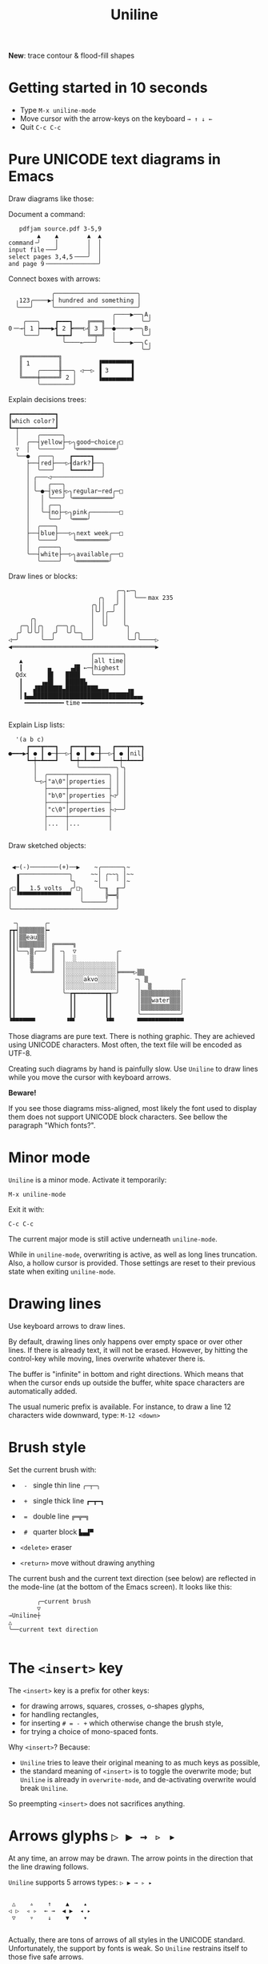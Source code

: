 # -*- mode: org; coding:utf-8; -*-
#+TITLE: Uniline
#+OPTIONS: ^:{} authors:Thierry Banel, toc:nil
#+LATEX_HEADER: \usepackage{pmboxdraw}

*New*: trace contour & flood-fill shapes

* Getting started in 10 seconds

- Type =M-x uniline-mode=
- Move cursor with the arrow-keys on the keyboard =→ ↑ ↓ ←=
- Quit =C-c C-c=

* Pure UNICODE text diagrams in Emacs
Draw diagrams like those:

Document a command:

[[file:images/document-command.png]]

#+begin_example
   pdfjam source.pdf 3-5,9
        ▲    ▲        ▲  ▲
command╶╯    │        │  │
input file╶──╯        │  │
select pages 3,4,5╶───╯  │
and page 9╶──────────────╯
#+end_example

Connect boxes with arrows:

[[file:images/boxes-arrows.png]]

#+begin_example
            ╭───────────────────────╮
  ╷123╭────▶┤ hundred and something │
  ╰───╯     ╰───────────────────────╯
                             ╭────▶──╮A╷
    ╭───╮    ┏━━━┓    ╔═══╗  │       ╰─╯
0╶─→┤ 1 ┝━━━▶┫ 2 ┣═══▷╣ 3 ╟──●────▶──╮B╷
    ╰───╯    ┗━┯━┛    ╚═╤═╝  │       ╰─╯
               ╰────←───╯    ╰────▶──╮C╷
                                     ╰─╯
   ╔══════════╗
   ║ 1        ║          ▐▀▀▀▀▀▀▀▀▜
   ║    ╭─────╫───╮ ◁──▷ ▐ 3      ▐
   ╚════╪═════╝ 2 │      ▐▄▄▄▄▄▄▄▄▟
        ╰─────────╯
#+end_example

Explain decisions trees:

[[file:images/decision-tree.png]]

#+begin_example
  ┏━━━━━━━━━━━━┓
  ┃which color?┃
  ┗━┯━━━━━━━━━━┛
    │     ╭──────╮
    │  ╭──┤yellow├─▷╮good─choice╭□
    ▽  │  ╰──────╯  ╰═══════════╯
    ╰──●  ╭───╮    ┏━━━━━┓
       ├──┤red├───▷┨dark?┠──╮
       │  ╰───╯    ┗━━━━━┛  │
       │ ╭───◁──────────────╯
       │ │   ╭───╮
       │ ╰─●─┤yes├▷╮regular─red╭─□
       │   │ ╰───╯ ╰═══════════╯
       │   │ ╭──╮
       │   ╰─┤no├─▷╮pink╭────────□
       │     ╰──╯  ╰════╯
       │  ╭────╮
       ├──┤blue├───▷╮next week╭──□
       │  ╰────╯    ╰═════════╯
       │  ╭─────╮
       ╰──┤white├──▷╮available╭──□
          ╰─────╯   ╰═════════╯
#+end_example

Draw lines or blocks:

[[file:images/lines-blocks.png]]

#+begin_example
                              ╭─╮←─╮
                         ╭╮   │ │  ╰──╴max 235
                       ╭╮││  ╭╯ │
                       │╰╯│╭─╯  │
      ╭╮               │  ││    │
   ╭─╮││╭╮   ╭──╮╭╮    │  ╰╯    ╰╮
  ╭╯ ╰╯╰╯│  ╭╯  ╰╯╰─╮  │         │ ╭╮
◁─╯      ╰──╯       ╰──╯         ╰─╯╰────▷
◀════════════════════════════════════════▶
                       ╭────────╮
   ▲                   │all time│
   ┃       ▄     ▗▟█ ←─┤highest │
  Qdx      █▌   ████   ╰────────╯
   ┃     ▗▄█▌   █████▙
   ┃   ▟███████▄█████████▄▄▄     ▗▄
   ┃▐▄▄████████████████████████████▄▄▖
    ╺━━━━━━━━━━╸time╺━━━━━━━━━━━━━━━━▶

#+end_example

Explain Lisp lists:

[[file:images/lisp-lists.png]]

#+begin_example
  '(a b c)
     ┏━━━┳━━━┓   ┏━━━┳━━━┓   ┏━━━┳━━━┓
●━━━▶┫ ● ┃ ●─╂──▷┨ ● ┃ ●─╂──▷┨ ● ┃nil┃
     ┗━┿━┻━━━┛   ┗━┿━┻━━━┛   ┗━┿━┻━━━┛
       │           ╰──────────╮╰╮
       │  ╭─────┬───────────╮ │ │
       ╰─▷┤"a\0"│properties │ │ │
          ├─────┼───────────┤ │ │
          │"b\0"│properties ├◁╯ │
          ├─────┼───────────┤   │
          │"c\0"│properties ├◁──╯
          ├─────┼───────────┤
          │...  │...        │
          ╵     ╵           ╵
#+end_example

Draw sketched objects:

[[file:images/sketched-objects.png]]

#+begin_example

  ◀─(-)────────(+)──▶    ~╭──────╮~
   ▗──────────────╮     ~~│ ╭~~╮ │~~
   ▐              ╰╮     ~│ ╵  ╵ │~
 ╭□▐   1.5 volts  ╭╯□╮    ╰─╖  ╓─╯
 │ ▝▀▀▀▀▀▀▀▀▀▀▀▀▀▀▘  │      ╠━━╣
 │                   ╰──────╯  │
 ╰─────────────────────────────╯
#+end_example

[[file:images/water-sketch.png]]

#+begin_example
   ╶╮       ╭╴
  ┏┳┥▒▒▒▒▒▒▒┝╸
  ┃┃│▒▒eau▒▒│
  ┃┃│▒▒▒▒▒▒▒│ ╔═════╗
  ┃┃╰──╮▒╭──╯ ║ ╶╮  ▽           ╭╴
  ┃┃    ▒     ║  │  ░           │
  ┃┃    ▒     ║  │░░░░░░░░░░░░░░│
  ┃┃    ╚═════╝  │░░░░░░░░░░░░░░╞════▷▒▒
  ┃┃             │░░░░░akvo░░░░░│    ╶╮ ▒         ╭╴
  ┃┃             │░░░░░░░░░░░░░░│     │  ▒        │
  ┃┃             ╰─┲┳━━━━━━━━┳┱─╯     │▒▒▒▒▒▒▒▒▒▒▒│
  ┃┃               ┃┃        ┃┃       │▒▒▒water▒▒▒│
  ┃┃               ┃┃        ┃┃       │▒▒▒▒▒▒▒▒▒▒▒│
  ┃┃               ┃┃        ┃┃       ╰───────────╯
  ▝▀▀▀▀▀▀▘        ▝▀▘        ▝▀▘      ▀▀▀▀▀▀▀▀▀▀▀▀▀
#+end_example

Those diagrams are pure text. There is nothing graphic. They are
achieved using UNICODE characters. Most often, the text file will be
encoded as UTF-8.

Creating such diagrams by hand is painfully slow. Use =Uniline= to
draw lines while you move the cursor with keyboard arrows.

*Beware!*

If you see those diagrams miss-aligned, most likely the font used to
display them does not support UNICODE block characters. See bellow the
paragraph "Which fonts?".

* Minor mode
=Uniline= is a minor mode. Activate it temporarily:

 =M-x uniline-mode=

Exit it with:

 =C-c C-c=

The current major mode is still active underneath =uniline-mode=.

While in =uniline-mode=, overwriting is active, as well as long lines
truncation. Also, a hollow cursor is provided. Those settings are
reset to their previous state when exiting =uniline-mode=.

* Drawing lines
Use keyboard arrows to draw lines.

By default, drawing lines only happens over empty space or over other
lines. If there is already text, it will not be erased. However, by
hitting the control-key while moving, lines overwrite whatever there
is.

The buffer is "infinite" in bottom and right directions. Which means
that when the cursor ends up outside the buffer, white space
characters are automatically added.

The usual numeric prefix is available. For instance, to draw a line 12
characters wide downward, type: =M-12 <down>=

* Brush style
Set the current brush with:

- = - = single thin line
  =╭─┬─╮=

- = + = single thick line
  =┏━┳━┓=

- = = = double line
  =╔═╦═╗=

- = # = quarter block
  =▙▄▟▀=

- =<delete>= eraser

- =<return>= move without drawing anything

The current bush and the current text direction (see below) are
reflected in the mode-line (at the bottom of the Emacs screen). It
looks like this:

#+begin_example
        ╭─current brush
        ▽
→Uniline┼
△
╰──current text direction

#+end_example

* The =<insert>= key
The =<insert>= key is a prefix for other keys:
- for drawing arrows, squares, crosses, o-shapes glyphs,
- for handling rectangles,
- for inserting =# = - += which otherwise change the brush style,
- for trying a choice of mono-spaced fonts.

Why =<insert>=? Because:
- =Uniline= tries to leave their original meaning to as much keys as
  possible,
- the standard meaning of =<insert>= is to toggle the overwrite mode;
  but =Uniline= is already in =overwrite-mode=, and de-activating
  overwrite would break =Uniline=.

So preempting =<insert>= does not sacrifices anything.

* Arrows glyphs =▷ ▶ → ▹ ▸=
At any time, an arrow may be drawn. The arrow points in the direction
that the line drawing follows.

=Uniline= supports 5 arrows types: =▷ ▶ → ▹ ▸=

[[file:images/arrow-styles.png]]

#+begin_example

    △    ▵    ↑    ▲    ▴
   ◁ ▷  ◃ ▹  ← →  ◀ ▶  ◂ ▸
    ▽    ▿    ↓    ▼    ▾

#+end_example

Actually, there are tons of arrows of all styles in the UNICODE
standard. Unfortunately, the support by fonts is weak. So =Uniline=
restrains itself to those five safe arrows.

To insert an arrow, type: =<insert>a= or =<insert>aa= or =<insert>aaa=. (=a=
cycles through the 5 styles, =A= cycles backward).

=<insert>4a= is equivalent to =<insert>aaaa=, which is also equivalent to
=<insert>AA=. Those 3 shortcuts insert an arrow of this style: =▵▹▿◃=. The
actual direction where the arrow points follows the last movement of
the cursor.

To change the direction of the arrow, use shift-arrow, for example:
=S-<up>= will change from =→= to =↑=.

* Intersection glyphs =■ ◆ ●=
There are a few other UNICODE characters which are mono-space and
symmetric in the 4 directions. They are great at line intersections:

To insert a square =□ ■ ▫ ▪ ◇ ◆ ◊= type:
=<insert>sss...= (=s= cycles, =S= cycles backward).

To insert a circular shape =· ∙ • ● ◦ Ø ø= type:
=<insert>ooo...= (=o= cycles, =O= cycles backward).

To insert a cross shape =╳ ÷ × ± ¤= type:
=<insert>xxx...= (=x= cycles, =X= cycles backward).

To insert a usual ASCII letter or symbol, just type it.

As the keys =- + = #= are preempted by =Uniline= mode, to type them,
prefix them with =<insert>=. Example: =<insert>-= inserts a =-= and
=<insert>+= inserts a =+=.

[[file:images/insert-glyphs.png]]

#+begin_example

<insert>
    │
    ▼
   ╭┴╮   ╭───────╮  ╭─────────────────────╮
   │s├─▶─┤squares├──┤ □  ■  ▫  ▪  ◇  ◆  ◊ │
   ╰┬╯   ╰───────╯  ╰─────────────────────╯
   ╭┴╮   ╭───────╮  ╭─────────────────────╮
   │o├─▶─┼circles┼──┤ ·  ∙  •  ●  ◦  Ø  ø │
   ╰┬╯   ╰───────╯  ╰─────────────────────╯
   ╭┴╮   ╭───────╮  ╭───────────────╮
   │x├─▶─┼crosses┼──┤ ╳  ÷  ×  ±  ¤ │
   ╰┬╯   ╰───────╯  ╰───────────────╯
   ╭┴╮              ╭───╮
   │+├─▶────────────┤ + │
   ╰┬╯              ╰───╯
   ╭┴╮              ╭───╮
   │-├─▶────────────┤ - │
   ╰┬╯              ╰───╯
   ╭┴╮              ╭───╮
   │=├─▶────────────┤ = │
   ╰┬╯              ╰───╯
   ╭┴╮              ╭───╮
   │#├─▶────────────┤ # │
   ╰─╯              ╰───╯

#+end_example

* Drawing rectangles
To draw a rectangle in one shot, select a rectangular region with
=C-SPC= or =C-x SPC= and move the cursor.

You may also use =S-<arrow>= (=<arrow>= being any of the 4
directions) to extend the selection. The buffer grows as needed with
white spaces to accommodate the selection. Selection extension mode is
active when =shift-select-mode= is non-nil.

If needed, change the brush with any of
 =- + = # <delete>=

then hit
- =    r= to draw a rectangle inside the selection
- =  S-R= to draw a rectangle outside the selection
- =  C-r= to overwrite a rectangle inside the selection
- =C-S-R= to overwrite a rectangle outside the selection

[[file:images/draw-rectangle.png]]

#+begin_example
   ╭───────╮          r: inside╮╭───────╮
   │ one   │          ▗▄▄▄▄▄▄▖╭┤│▛▀▀▀▀▀▜│
   │  ┏━━━━┿━━━━━━┓   ▐╭────╮▌│╰┼▌     ▐│
   ╰──╂────╯ two  ┃   ▐│    │▌│ │▙▄▄▄▄▄▟│
      ┃   ╔═══════╋═╗ ▐│    ├▌╯ ╰─────┬─╯
      ┗━━━╋━━━━━━━┛ ║ ▐╰────╯▌────────┴───╮
          ║  three  ║ ▝▀▀▀▀▀▀▘  R: outside╯
          ╚═════════╝

                          ╭─────────╮
   my text I              │my text I│
   want to  ╶─<insert>R─▷ │want to  │
   box                    │box      │
                          ╰─────────╯
#+end_example

The usual =C-_= or =C-/= keys may be hit to undo, even with the region still
active visually.

* Moving rectangles
Select a region, then press =<insert>=. The selection becomes rectangular if it
was not.

Use arrow keys to move the rectangle around. A numeric prefix may be
used to move the rectangle that many characters. Be sure to specify
the numeric prefix with just digits, without the =Alt= key. Typing
=15<left>= moves the rectangle 15 characters to the left. =M-15<left>=
does not work.

Press =q=, =RET=, or =C-g= to stop moving the rectangle.

The =C-_= key may also be used to undo the previous movements, even
though the selection is still active.

[[file:images/move-rectangle.png]]

#+begin_example
                 ▲
                 │
                <up>
           ╭─────┴──────╮
           │this is     │
           │my rectangle│
 ◀─<left>──┤I want to   ├─<right>─▶
           │move        │
           ╰─────┬──────╯
               <down>
                 │
                 ▼
#+end_example

A rectangle can be copied or killed, then yanked somewhere else. Press:
- =c= to copy
- =k= to kill
- =y= to yank (aka paste)

This is similar to the Emacs standard rectangle handling:
- =C-x r r= copy rectangle to register
- =C-x r k= kill rectangle
- =C-x r y= yank killed rectangle

The difference is that =Uniline= rectangles when killed and yanked, do not
move surrounding characters.

=Uniline= and Emacs standard rectangle share the same storage for copied
and killed rectangles, =killed-rectangle=. So, a rectangle can be killed
one way, and yanked another way.

* Tracing a contour

[[file:images/contour-tracing.png]]

#+begin_example
    ╭──────────────╮
  ╭─╯A.written.text╰────────╮
  │outlined by the.`contour'│
  ╰─╮function.gets╶┬────────╯
    ╰╮a.surrounding╰───────╮
     ╰─╮line.in.the.current│
       ╰─╮brush.style╭─────╯
         ╰───────────╯
#+end_example

Choose or change the brush style with any of =-,+,=_,#,<delete>_=. Put
the cursor anywhere on the shape or outside but touching it. Then
type:

=<insert> c=

A contour line is traced (or erased if brush style is =<delete>=)
around the contiguous shape close to the cursor.

When hitting capital letter: =<insert> C= the contour is
overwritten. This means that if there was already a different style of
line on the contour path, it is overwritten.

The shape is distinguished because it floats in a blank characters
ocean. For the shake of the contour function, blank characters are
those containing lines as drawn by Uniline (including true blank
characters). Locations outside the buffer are also considered blank.

The algorithm has an upper limit of 10000 steps. This avoids an
infinite loop in which the algorithm may end up in some rare
cases. One of those cases is when the contour crosses a new-page
character, displayed by Emacs as =^L=. 10000 steps require a fraction of
a second to run. For shapes really huge, you may launch the contour
command once again, at the point where the previous run ended.

* Flood-fill

[[file:images/flood-fill.png]]

#+begin_example

 this.text.surrounds      this.text.surrounds
 .                 /      .▒▒▒▒▒▒▒▒▒▒▒▒▒▒▒▒▒/
 .                //╶───▷╴.▒▒▒▒▒▒▒▒▒▒▒▒▒▒▒▒//
 ...            ////      ...▒▒▒▒▒▒▒▒▒▒▒▒////
   ...a.hole/////           ...a.hole/////

#+end_example

A hollow shape is a contiguous region of identical characters (not
necessarily blank), surrounded by a boundary of different
characters. The end of the buffer in any direction is also considered
a boundary.

Put the cursor anywhere in the hole. Then type:

=INS i=

Answer by giving a character to fill the hole.

If instead of a character, =SPC= or =DEL= is typed, then a shade of grey
character is picked. =SPC= selects a darker grey than the one the point
is on, while =DEL= selects a lighter. There are 5 shades of grey in the
UNICODE standard: =" ░▒▓█"=.  Those grey characters are well supported
by the suggested fonts.

=C-y= is also an option. The first character in the top of the kill
ring will be chosen as the filling character. The kill ring is filled
by functions like =C-k= or =M-w=, which remove text from the buffer.

Typing =RET= aborts the filling operation.

A rectangular shape may also be filled.
- Mark a region
- =INS i=
- answer which character should be used to fill.

There is no limit on the area to fill. Therefore, the filling
operation may flood the entire buffer (but no more).

* Text direction
Usually, inserting text in a buffer moves the cursor to the right. (And
sometimes to the left for some locales). Any of the 4 directions can be
selected under Uniline. Just type any of:

#+begin_example
  INS C-<up>
  INS C-<right>
  INS C-<down>
  INS C-<left>
#+end_example

The current direction is reflected in the mode-line, just before the
word "uniline".

* Macros
Uniline adds directional macros to the Emacs standard macros.

Record a macro as usual with =C-x (= … =C-x )=.

Then call it with the usual =C-x e=. But then, instead of executing
the macro, a menu is offered to execute it in any of the 4 directions.

When a macro is executed in a direction other than the one it was
recorded, it is twisted in that direction. This means that recorded
hits on the 4 keyboard arrows are rotated. It happens also for shift
and control variations of those keys. Direction of text insertion is
also rotated.

There is still the classical =e= option to call the last recorded
macro. So instead of the usual =C-x e=, type =C-x e e=. And of course,
the usual repetition typing repeatedly =e= is available.

Why are directional macros useful? To create fancy lines. For
instance, if we want a doted line instead of the continuous one, we
record a macro for one step:

#+begin_example
C-x (             ;; begin recording
INS o             ;; insert a small dot
<right> <right>   ;; draw a line over 2 characters
C-x )             ;; stop recording
#+end_example

Then we call this macro repeatedly in any of the 4 directions:

[[file:images/macro-doted-line.png]]

#+begin_example

   ·─·─·─·─·  ╷     ·──·
           │  │     │  │
           ·  ·     ·  ·
           │  │     │  │
           ·  ·─·─·─·  ·
           │           │
           ·─·─·─·─·─·─·

#+end_example

We can draw complex shapes by just drawing one step. Hereafter, we
call a macro in 4 directions, closing a square:

[[file:images/macro-fancy-squares.png]]

#+begin_example

   ╭╮╭╮╭╮╭╮╭╮╭╮     △ △ △ △ △ △       ╭─╮ ╭─╮ ╭─╮ ╭─╮     ╭─╮ ╭─╮ ╭─╮ ╭─╮
 ╭─╯╰╯╰╯╰╯╰╯╰╯│    ╶╯╶╯╶╯╶╯╶╯╶╯╷   ╭──╯∙╰─╯∙╰─╯∙╰─╯∙│    ▷┤□├▷┤□├▷┤□├▷┤□├▽
 ╰╮           ╰╮  ◁╮           ╰▷  │∙               │   ╭┴┼─╯ ╰─╯ ╰─╯ ╰─┼┴╮
 ╭╯           ╭╯   ╵           ╷   ╰╮               ╰╮  │□│             │□│
 ╰╮           ╰╮  ◁╮           ╰▷   │               ∙│  ╰┬╯             ╰┬╯
 ╭╯           ╭╯   ╵           ╷   ╭╯               ╭╯   △               ▽
 ╰╮           ╰╮  ◁╮           ╰▷  │∙               │   ╭┴╮             ╭┴╮
 ╭╯           ╭╯   ╵           ╷   ╰╮               ╰╮  │□│             │□│
 ╰╮           ╰╮  ◁╮           ╰▷   │               ∙│  ╰┬┼─╮ ╭─╮ ╭─╮ ╭─┼┬╯
  │╭╮╭╮╭╮╭╮╭╮╭─╯   ╵╭╴╭╴╭╴╭╴╭╴╭╴    │∙╭─╮∙╭─╮∙╭─╮∙╭──╯   △┤□├◁┤□├◁┤□├◁┤□├◁
  ╰╯╰╯╰╯╰╯╰╯╰╯      ▽ ▽ ▽ ▽ ▽ ▽     ╰─╯ ╰─╯ ╰─╯ ╰─╯       ╰─╯ ╰─╯ ╰─╯ ╰─╯

#+end_example

* Which fonts?
A mono-space character font must be used. It must also support UNICODE.

Not all fonts are born equal.

- =(set-frame-font "DejaVu Sans Mono"   )=
- =(set-frame-font "Unifont"            )=
- =(set-frame-font "Hack"               )=
- =(set-frame-font "JetBrains Mono"     )=
- =(set-frame-font "Cascadia Mono"      )=
- =(set-frame-font "Agave"              )=
- =(set-frame-font "JuliaMono"          )=
- =(set-frame-font "FreeMono"           )=
- =(set-frame-font "Iosevka Comfy Fixed")=
- =(set-frame-font "Source Code Pro"    )=

Those fonts are known to support the required UNICODE characters, AND
display them as mono-space. There are fonts advertised as mono-space
which give arbitrary widths to non-ASCII characters. That is bad for
the kind of drawings done by =Uniline=.

You may want to try any of the 10 suggested fonts. Just hit the
corresponding entry in the =Uniline= menu, or type =<insert>f=. You may
also execute the above Lisp commands like that:

=M-: (set-frame-font "DejaVu Sans Mono")=

This setting is for the current session only. If you want to make it
permanent, you may use the Emacs customization:

=INS f *=

or

=M-x customize-face default=

Beware that Emacs tries to compensate for missing UNICODE support by
the current font. Emacs substitutes one font for another, character
per character. The user may not notice until the drawings done under
Emacs are displayed on another text editor or on the Web.

To know which font Emacs has chosen for a given character, type:

=C-u C-x ==

* Text menus (Hydra)
Casual usage of Uniline should be easy: just move the point, and lines
are traced.

More complex actions are summoned by the =INS= key, with or without
selection. This is a single key to remember. Then a textual menu is
displayed, giving the possible keys continuations and their
meaning. All that is achieved by the =Hydra= library, which is now part
of Emacs (thanks!).

For seasoned users, those multi-lines textual menus may distract them
from their workflow. Beside, they disturb the layout of windows.

It is now possible to switch to less distracting textual menus. They
are displayed in the echo-area on a single line.

To do so, type:
- =TAB= within a sub-mode (glyph insertion mode, rectangle handling,
  etc.)
- =C-h TAB= at the top-level

This will flip between the two sizes of textual menus. It also affects
the welcome message, the one displayed when entering the uniline minor
mode.

The current size is controlled by the =uniline-hint-style= variable:
- =t= for full fledged messages over several lines
- =1= for one-liner messages
- =0= for no message at all

The variable is "buffer-local", which means that it can take distinct
values on distinct buffers.

There are no customizable uniline variables (not yet). This does not
prevent customizing =uniline-hint-style= for future sessions. For
instance, in the =~/.emacs= file, there might be:

#+begin_example
(use-package uniline
  :config (set-default 'uniline-hint-style 1))
#+end_example

This setting gives one-liner messages. It can be changed later on a buffer
per buffer basis with the =TAB= key. Note the use of =set-default=. Using
=setq= instead would assign the value =1= only in the =~/.emacs= buffer.

* Line spacing
The =line-spacing= setting in Emacs can change the display of a sketch.

The best looking effect is given by:
: (setq line-spacing nil)

You may want to change your current setting. =Uniline= may handle this
variable some day. Right now, =line-spacing= is left as a matter of
choice for everyone.

[[file:images/line-spacing.png]]

#+begin_example

 ╭────┬────────┬────╮   ╺┯━━━━┯┯━━┯┯━┯┯━━━━━━━━┯┯━━━━━━━┯┯━━━━━━┯╸
 │▒▒▒▒╰────────╯▒▒▒▒│    │    │╰is╯╰a╯│        ││       │╰around╯
 │▒▒▒▒▒▒▒▒▒▒▒▒▒▒▒▒▒▒│    ╰this╯       ╰sentence╯╰hanging╯
 │▒▒▒╭─╮▒▒▒▒▒▒╭─╮▒▒▒│            △
 │▒▒▒╰─╯▒▒▒▒▒▒╰─╯▒▒▒│            │                  △
 │▒▒▒▒▒▒▒▒▒▒▒▒▒▒▒▒▒▒│            ╰─────────┬────────╯
 ╰──────────────────╯                    verbs
              (setq line-spacing nil)

#+end_example

* How Uniline behaves with its environment?
** Compatibility with Picture-mode

=Picture-mode= and =uniline-mode= are compatible. Their features overlap
somehow:
- Both implement an unlimited buffer in east an south directions.
- Both visually truncate long lines (actual text is not truncated).
- Both set the overwrite mode (=uniline-mode= activates
  =overwrite-mode=, while =picture-mode= re-implements it)
- Both are able to draw rectangles (=uniline-mode= in UNICODE, picture in
  ASCII), copy and yank them.

They also have features unique to each:
- =Picture-mode= writes in 8 possible directions
- =Picture-mode= handles TAB stops
- =Uniline-mode= draws lines and arrows

** Compatibility with Artist-mode

=Artist-mode= and =uniline-mode= are mostly incompatible. This is because
=Artist-mode= preempts the arrow keys, which give access to a large part
of =uniline-mode= features.

However, it is possible to use both one after the other.

** Compatibility with Whitespace-mode

=Whitespace-mode= and =uniline-mode= are mostly compatible.

Why activate =whitespace-mode= while in =uniline-mode=? Because
=uniline-mode= creates a lot of white-spaces to implement an infinite
buffer. And it is funny to look at this activity.

To make =uniline-mode= and =whitespace-mode= fully compatible, disable
the newline visualization:

- =M-x customize-variable whitespace-style=
- uncheck =(Mark) NEWLINEs=

This is due to a glitch in =move-to-column= when a visual property is
attached to newlines. And =uniline-mode= makes heavy use of =move-to-column=.

** Compatibility with Org Mode
You may want to customize the shift extension mode in =Org Mode=. This
is because =Org Mode= preempts =shift-select-mode= for other useful
purposes. Just type:

#+begin_example
M-x customize-variable org-support-shift-select
#+end_example

and choose "when outside special context", which sets it to =t=.

You then get the shift-selection from =Org Mode=, not from =Uniline=. The
difference is that the =Uniline='s one handles the infinite-ness of the
buffer.

Other than that, =Uniline= is compatible with =Org Mode=

** Org Mode and LaTex
Use the =pmboxdraw= LaTex module. This gives limited support for "box
drawing" characters in LaTex documents.

Example:

#+begin_example

#+LATEX_HEADER: \usepackage{pmboxdraw}

#+begin_src text

this works:
┌─────┐       ┌────────────┐
│     ├───────┤            │
└─────┘       │            │
┌─────┐  ┌────┤            │
│     ├──┘    │            │
└─────┘  ┌────┤            │
┌─────┐  │    │            │
│     ├──┘    └────────────┘
└─────┘

this does not quite work:
   ┏━━━┓  ┏━━┓     ┏━━━━━┓
   ┃   ┃  ┃  ┣━━━━━┫     ┃
   ┃   ┗━━┛  ┃    ┏┛     ┃
   ┗━━━━━━━━━┛    ┗━━━━━━┛

but that is OK:
     ┏━━━┓
     ┃   ┃
     ┗━━━┛

that is OK too:
╺════╦══╗  ╔════╗
     ║ A║  ║ B  ╚══╗
     ╚══╝  ╚═══════╝

this works:

├── dev
└┬┬ release
 │├── new
 │└── old
 ├── graph
 └── non-graph

#+end_src

#+end_example

Note that corners of thin lines should be sharp. There is no support
for rounded corners. Uniline does not (yet) draw sharp thin
corners. But it can recognize them.

To export this Org Mode example to PDF through LaTex, type:

=C-c C-E l o=

** What about =\t= tabs?
Some files may contain tabs (the character =\t=). Those include
programming code (Python, Perl, C++, D, Rust, JavaScript and so on).

When =Uniline= draws something in the middle of a tab, it first
converts it to spaces, then proceeds as usual. This process is
invisible. So be cautious if tabs have a special meaning in the file.

One way to see what is going on, is to activate the =whitespace-mode=.

** What about =^L= page separation?
=Uniline= does not work well with =^L= (page separation)
character. Nore with similar characters, like =^T=. When trying to
draw a line over such a character, the cursor may get stuck. This is
because those characters occupy twice the width of a normal character.

Just try to get away from =^L=, =^T= and such when drawing with
=Uniline=.

** Emacs on the Linux console
Linux consoles are the 7 non-graphic screens which can be accessed
usually typing =C-M-F1=, =C-M-F2=, and so on. Such a screen is also
presented when connecting through ssh into a non-graphical server.

By default they use a font
named "Fixed" with poor support for Unicode. However, it supports
lines of the 3 types, mixing all of them in thin lines though.

Another problem is that by default =S-<left>= and =C-<left>= are
indistinguishable from =<left>=. Same problem with =<right>=, =<up>=, =<down>=
and =<insert>=. This has nothing to do with Emacs. A solution can be
found here: https://www.emacswiki.org/emacs/MissingKeys

** Emacs on a graphical terminal emulator
This is the Emacs launched from a terminal typing =emacs -nw=. In this
environment, =<insert>= does not exists. It is replaced by
=<insertchar>=. This has already been taken into account by =Uniline=
by duplicating the key-bindings for the two flavors of this key.

If you decide to bind globally =C-<insert>= to the toggling of
=Uniline= minor mode as suggested, then you will have to do the same
for =C-<insertchar>=, for example with =use-package= in your
=~/.emacs= file:

#+begin_example
(use-package uniline
  :defer t
  :bind ("C-<insert>"     . uniline-mode)
  :bind ("C-<insertchar>" . uniline-mode))
#+end_example

** Emacs on Windows
On Windows the only native mono-spaced fonts are =Lucida Console= and
=Courier New=. They are not mono-spaced for the Unicodes used by
=Uniline=.

Often, the =Consolas= font is present on Windows. It supports quite well
the required Unicodes to draw lines. A few glyphs produce unaligned
result though. They should be avoided under =Consolas=: =△▶▹◇◆=

Of course, other fonts may be installed. It is quite easy.

* Installation

Add the following lines to your =.emacs= file,
and reload it, if not already done:

#+begin_example
(add-to-list 'package-archives '("melpa" . "http://melpa.org/packages/") t)
(package-initialize)
#+end_example

Alternately you may customize this variable:

#+begin_example
M-x customize-variable package-archives
#+end_example

Then download the package:

#+begin_example
(package-install "uniline")
#+end_example

Alternately, you can download the Lisp file, and load it:

#+BEGIN_EXAMPLE
(load-file "uniline.el")
#+END_EXAMPLE

You may want to give =uniline-mode= a key-binding. =use-package=
in your =$HOME/.emacs= file is great for that:

#+begin_example
(use-package uniline
  :defer t
  :bind ("C-<insert>" . uniline-mode))
#+end_example

In this example, =C-<insert>= was chosen. You can use whatever keys combination you want.
=<insert>= happens to also be the key used inside =Uniline=.

* Related packages

- =artist-mode=: the ASCII art mode built into Emacs.

- =ascii-art-to-unicode=: as the name suggest, converts ASCII drawings
  to UNICODE, giving results similar to those of =Uniline=.

- =picture-mode=: as in =Uniline=, the buffer is infinite in east & south
  directions.

- =org-pretty-table=: Org Mode tables /appear/ to be drawn in UNICODE
  characters (actually they are still in ASCII).

- =boxes=: draws artistic boxes around text, with nice looking unicorns,
  flowers, parchments, all in ASCII art.

- =org-drawio=: a bridge between the Draw.Io editor and Emacs, producing
  drawing similar to those of =Uniline=, but in .svg.

- =syntree=: draws ASCII trees on-the-fly from description.

- =unicode-enbox=: create a UNICODE box around a text; input and output
  are strings.

- =unicode-fonts=: in Emacs, helps alleviate the lack of full UNICODE
  coverage of most fonts.

- =org-superstar=: prettify headings and plain lists in Org Mode, using
  UNICODE glyphs.

- =charmap=: UNICODE table viewer for Emacs.

- =insert-char-preview=: insert UNICODEs with character preview in
  completion prompt.

- =list-unicode-display=: list all UNICODE characters, or a selection of
  them.

- =show-font=: show font features in a buffer.

- =ob-svgbob=: convert your ascii diagram scribbles into happy little
  SVG

- =el-easydraw=: a full featured SVG editor right inside your Emacs

- =asciiflow=: (not Emacs) draw on the web, then copy-paste your UNICODE text

- =dot-to-ascii.ggerganov.com:= (not Emacs) describe your schema in the
  Graphviz language, and copy-past your UNICODE text.

- =monosketch=: (not Emacs) draw on the web, then copy-paste your UNICODE text

- =ibm-box-drawing-hydra.el=: keyboard interface to insert UNICODE
  box-drawing characters one at a time

- =org-excalidraw=: integrate SVG images generated by excalidraw into
  Org Mode

- =rcd-box=: create tables surrounded by box-drawing characters from
  Lisp descriptions

- =ob-diagram=: generate various diagrams using diagrams backend

- =ob-mermaid=: generate Mermaid diagrams within org-mode babel

- =quail-boxdrawing.el=: input method for box drawing characters

- =make-box.el=: box around part of a buffer

- =vim drawit ascii diagrams=: in Vin, in ASCII

* Author, contributors
- Thierry Banel, author

Feedback:

- Joost Kremers https://github.com/joostkremers found a bug in the
  minor-mode key-binding definitions, and incompatibility with
- DogLooksGood https://github.com/DogLooksGood gave feedback on
  inserting usual characters not moving the cursor

* License
Copyright (C) 2024  Thierry Banel

Uniline is free software: you can redistribute it and/or modify it under
the terms of the GNU General Public License as published by the Free
Software Foundation, either version 3 of the License, or (at your
option) any later version.

Uniline is distributed in the hope that it will be useful, but WITHOUT
ANY WARRANTY; without even the implied warranty of MERCHANTABILITY or
FITNESS FOR A PARTICULAR PURPOSE.  See the GNU General Public License
for more details.

You should have received a copy of the GNU General Public License
along with this program.  If not, see <http://www.gnu.org/licenses/>.
